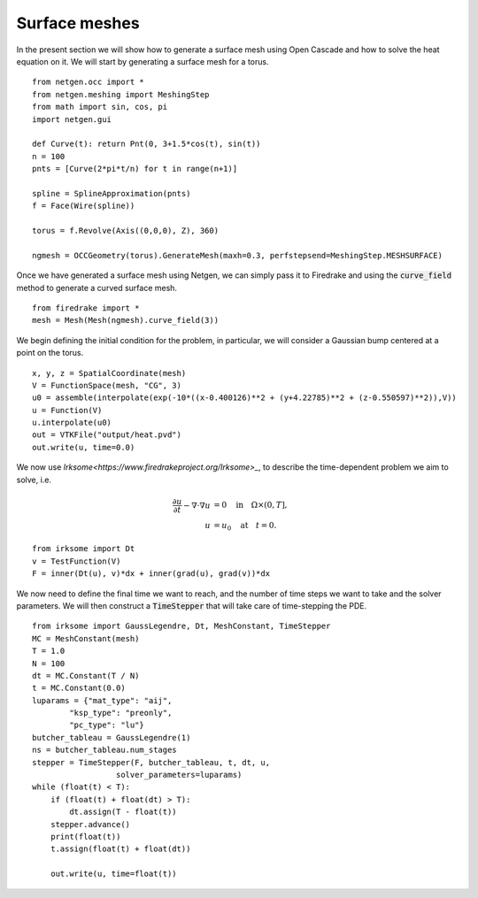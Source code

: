 Surface meshes 
==================
In the present section we will show how to generate a surface mesh using Open Cascade and how to solve the heat equation on it.
We will start by generating a surface mesh for a torus. ::

    from netgen.occ import *
    from netgen.meshing import MeshingStep
    from math import sin, cos, pi
    import netgen.gui

    def Curve(t): return Pnt(0, 3+1.5*cos(t), sin(t))
    n = 100
    pnts = [Curve(2*pi*t/n) for t in range(n+1)]

    spline = SplineApproximation(pnts)
    f = Face(Wire(spline))

    torus = f.Revolve(Axis((0,0,0), Z), 360)

    ngmesh = OCCGeometry(torus).GenerateMesh(maxh=0.3, perfstepsend=MeshingStep.MESHSURFACE)

Once we have generated a surface mesh using Netgen, we can simply pass it to Firedrake and using the :code:`curve_field` method to generate a curved surface mesh. ::

    from firedrake import *
    mesh = Mesh(Mesh(ngmesh).curve_field(3))

We begin defining the initial condition for the problem, in particular, we will consider a Gaussian bump centered at a point on the torus. ::

    x, y, z = SpatialCoordinate(mesh)
    V = FunctionSpace(mesh, "CG", 3)
    u0 = assemble(interpolate(exp(-10*((x-0.400126)**2 + (y+4.22785)**2 + (z-0.550597)**2)),V))
    u = Function(V)
    u.interpolate(u0)
    out = VTKFile("output/heat.pvd")
    out.write(u, time=0.0)

We now use `Irksome<https://www.firedrakeproject.org/Irksome>_`, to describe the time-dependent problem we aim to solve, i.e. 

.. math::

    \begin{align*}
    \frac{\partial u}{\partial t} - \nabla \cdot \nabla u &= 0 \quad \text{in} \quad \Omega \times (0, T], \\
    u &= u_0 \quad \text{at} \quad t = 0.
    \end{align*}

::

    from irksome import Dt
    v = TestFunction(V)
    F = inner(Dt(u), v)*dx + inner(grad(u), grad(v))*dx

We now need to define the final time we want to reach, and the number of time steps we want to take and the solver parameters.
We will then construct a :code:`TimeStepper` that will take care of time-stepping the PDE. ::

    from irksome import GaussLegendre, Dt, MeshConstant, TimeStepper
    MC = MeshConstant(mesh)
    T = 1.0
    N = 100
    dt = MC.Constant(T / N)
    t = MC.Constant(0.0)
    luparams = {"mat_type": "aij",
            "ksp_type": "preonly",
            "pc_type": "lu"}
    butcher_tableau = GaussLegendre(1)
    ns = butcher_tableau.num_stages
    stepper = TimeStepper(F, butcher_tableau, t, dt, u,
                      solver_parameters=luparams)
    while (float(t) < T):
        if (float(t) + float(dt) > T):
            dt.assign(T - float(t))
        stepper.advance()
        print(float(t))
        t.assign(float(t) + float(dt))

        out.write(u, time=float(t))
    
